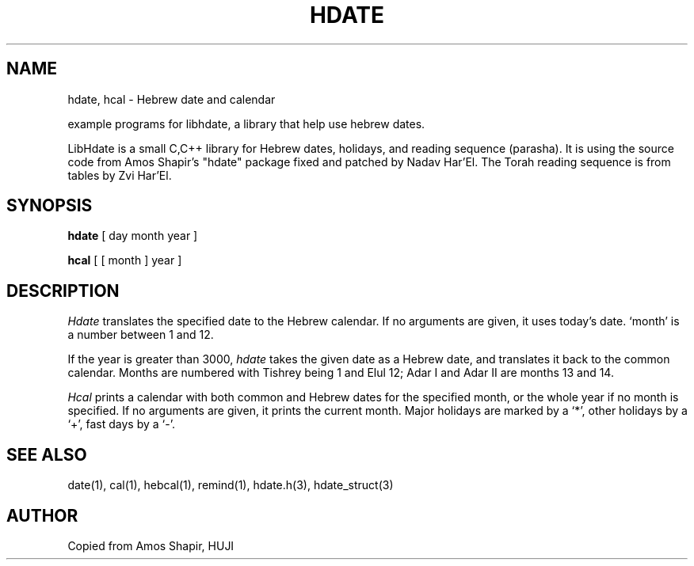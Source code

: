 .\" .UC 4
.TH "HDATE" "1" "2 Mar 2005" "Yaacov Zamir" "libhdate"
.SH "NAME"
hdate, hcal \- Hebrew date and calendar
.PP 
example programs for libhdate, a library that help use hebrew dates.
.PP 
LibHdate is a small C,C++ library for Hebrew dates,
holidays, and reading sequence (parasha). It is using 
the source code from Amos Shapir's "hdate" package fixed and 
patched by Nadav Har'El. The Torah reading sequence
is from tables by Zvi Har'El.
.SH "SYNOPSIS"
.B hdate
[ day month year ]
.PP 
.B hcal
[ [ month ] year ]
.SH "DESCRIPTION"
.I Hdate
translates the specified date to the Hebrew calendar.
If no arguments are given, it uses today's date.
`month' is a number between 1 and 12.
.PP 
If the year is greater than 3000,
.I hdate
takes the given date as a Hebrew date, and translates it
back to the common calendar.
Months are numbered with Tishrey being 1 and Elul 12; Adar I and Adar II are months 13 and 14.
.PP 
.I Hcal
prints a calendar with both common and Hebrew dates for the
specified month, or the whole year if no month is specified.
If no arguments are given, it prints the current month.
Major holidays are marked by a `*', other holidays by a `+', 
fast days by a `\-'.

.SH "SEE ALSO"
date(1), cal(1), hebcal(1), remind(1), hdate.h(3), hdate_struct(3)
.SH "AUTHOR"
Copied from Amos Shapir, HUJI
